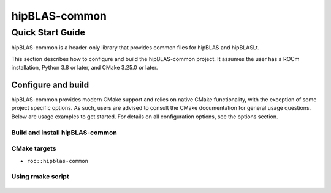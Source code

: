.. highlight:: rst
.. |project_name| replace:: hipBLAS-common

==============
|project_name|
==============

-----------------
Quick Start Guide
-----------------

|project_name| is a header-only library that provides common files for hipBLAS and hipBLASLt.

This section describes how to configure and build the |project_name| project. It assumes the user has a
ROCm installation, Python 3.8 or later, and CMake 3.25.0 or later.

^^^^^^^^^^^^^^^^^^^
Configure and build
^^^^^^^^^^^^^^^^^^^

|project_name| provides modern CMake support and relies on native CMake functionality, with the exception of
some project specific options. As such, users are advised to consult the CMake documentation for
general usage questions. Below are usage examples to get started. For details on all configuration
options, see the options section.

Build and install |project_name|
--------------------------------

   .. code-block:: bash
      :linenos:

      cd hipBLAS-common
      CXX=/opt/rocm/bin/amdclang++             \
      cmake -B build                           \
            -S .                               \
            -D CMAKE_INSTALL_PREFIX=<preferred installation path>
      cmake --build build --target install

CMake targets
-------------

* ``roc::hipblas-common``

Using rmake script
------------------

   .. code-block:: bash
      :linenos:

      python3 ./rmake.py --install
